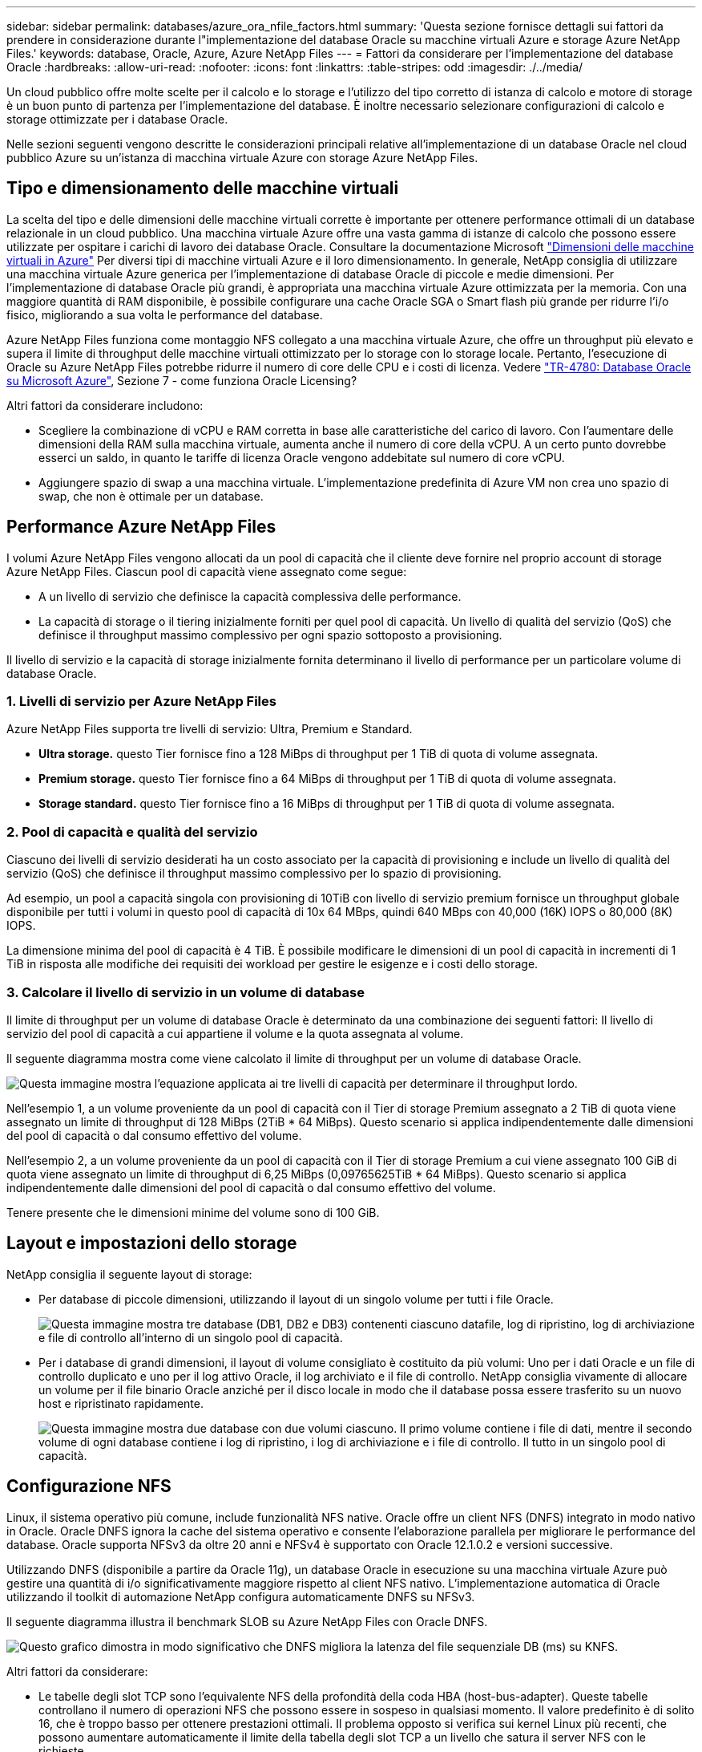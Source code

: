 ---
sidebar: sidebar 
permalink: databases/azure_ora_nfile_factors.html 
summary: 'Questa sezione fornisce dettagli sui fattori da prendere in considerazione durante l"implementazione del database Oracle su macchine virtuali Azure e storage Azure NetApp Files.' 
keywords: database, Oracle, Azure, Azure NetApp Files 
---
= Fattori da considerare per l'implementazione del database Oracle
:hardbreaks:
:allow-uri-read: 
:nofooter: 
:icons: font
:linkattrs: 
:table-stripes: odd
:imagesdir: ./../media/


[role="lead"]
Un cloud pubblico offre molte scelte per il calcolo e lo storage e l'utilizzo del tipo corretto di istanza di calcolo e motore di storage è un buon punto di partenza per l'implementazione del database. È inoltre necessario selezionare configurazioni di calcolo e storage ottimizzate per i database Oracle.

Nelle sezioni seguenti vengono descritte le considerazioni principali relative all'implementazione di un database Oracle nel cloud pubblico Azure su un'istanza di macchina virtuale Azure con storage Azure NetApp Files.



== Tipo e dimensionamento delle macchine virtuali

La scelta del tipo e delle dimensioni delle macchine virtuali corrette è importante per ottenere performance ottimali di un database relazionale in un cloud pubblico. Una macchina virtuale Azure offre una vasta gamma di istanze di calcolo che possono essere utilizzate per ospitare i carichi di lavoro dei database Oracle. Consultare la documentazione Microsoft link:https://docs.microsoft.com/en-us/azure/virtual-machines/sizes["Dimensioni delle macchine virtuali in Azure"^] Per diversi tipi di macchine virtuali Azure e il loro dimensionamento. In generale, NetApp consiglia di utilizzare una macchina virtuale Azure generica per l'implementazione di database Oracle di piccole e medie dimensioni. Per l'implementazione di database Oracle più grandi, è appropriata una macchina virtuale Azure ottimizzata per la memoria. Con una maggiore quantità di RAM disponibile, è possibile configurare una cache Oracle SGA o Smart flash più grande per ridurre l'i/o fisico, migliorando a sua volta le performance del database.

Azure NetApp Files funziona come montaggio NFS collegato a una macchina virtuale Azure, che offre un throughput più elevato e supera il limite di throughput delle macchine virtuali ottimizzato per lo storage con lo storage locale. Pertanto, l'esecuzione di Oracle su Azure NetApp Files potrebbe ridurre il numero di core delle CPU e i costi di licenza. Vedere link:https://www.netapp.com/media/17105-tr4780.pdf["TR-4780: Database Oracle su Microsoft Azure"^], Sezione 7 - come funziona Oracle Licensing?

Altri fattori da considerare includono:

* Scegliere la combinazione di vCPU e RAM corretta in base alle caratteristiche del carico di lavoro. Con l'aumentare delle dimensioni della RAM sulla macchina virtuale, aumenta anche il numero di core della vCPU. A un certo punto dovrebbe esserci un saldo, in quanto le tariffe di licenza Oracle vengono addebitate sul numero di core vCPU.
* Aggiungere spazio di swap a una macchina virtuale. L'implementazione predefinita di Azure VM non crea uno spazio di swap, che non è ottimale per un database.




== Performance Azure NetApp Files

I volumi Azure NetApp Files vengono allocati da un pool di capacità che il cliente deve fornire nel proprio account di storage Azure NetApp Files. Ciascun pool di capacità viene assegnato come segue:

* A un livello di servizio che definisce la capacità complessiva delle performance.
* La capacità di storage o il tiering inizialmente forniti per quel pool di capacità. Un livello di qualità del servizio (QoS) che definisce il throughput massimo complessivo per ogni spazio sottoposto a provisioning.


Il livello di servizio e la capacità di storage inizialmente fornita determinano il livello di performance per un particolare volume di database Oracle.



=== 1. Livelli di servizio per Azure NetApp Files

Azure NetApp Files supporta tre livelli di servizio: Ultra, Premium e Standard.

* *Ultra storage.* questo Tier fornisce fino a 128 MiBps di throughput per 1 TiB di quota di volume assegnata.
* *Premium storage.* questo Tier fornisce fino a 64 MiBps di throughput per 1 TiB di quota di volume assegnata.
* *Storage standard.* questo Tier fornisce fino a 16 MiBps di throughput per 1 TiB di quota di volume assegnata.




=== 2. Pool di capacità e qualità del servizio

Ciascuno dei livelli di servizio desiderati ha un costo associato per la capacità di provisioning e include un livello di qualità del servizio (QoS) che definisce il throughput massimo complessivo per lo spazio di provisioning.

Ad esempio, un pool a capacità singola con provisioning di 10TiB con livello di servizio premium fornisce un throughput globale disponibile per tutti i volumi in questo pool di capacità di 10x 64 MBps, quindi 640 MBps con 40,000 (16K) IOPS o 80,000 (8K) IOPS.

La dimensione minima del pool di capacità è 4 TiB. È possibile modificare le dimensioni di un pool di capacità in incrementi di 1 TiB in risposta alle modifiche dei requisiti dei workload per gestire le esigenze e i costi dello storage.



=== 3. Calcolare il livello di servizio in un volume di database

Il limite di throughput per un volume di database Oracle è determinato da una combinazione dei seguenti fattori: Il livello di servizio del pool di capacità a cui appartiene il volume e la quota assegnata al volume.

Il seguente diagramma mostra come viene calcolato il limite di throughput per un volume di database Oracle.

image:db_ora_azure_anf_factors_01.PNG["Questa immagine mostra l'equazione applicata ai tre livelli di capacità per determinare il throughput lordo."]

Nell'esempio 1, a un volume proveniente da un pool di capacità con il Tier di storage Premium assegnato a 2 TiB di quota viene assegnato un limite di throughput di 128 MiBps (2TiB * 64 MiBps). Questo scenario si applica indipendentemente dalle dimensioni del pool di capacità o dal consumo effettivo del volume.

Nell'esempio 2, a un volume proveniente da un pool di capacità con il Tier di storage Premium a cui viene assegnato 100 GiB di quota viene assegnato un limite di throughput di 6,25 MiBps (0,09765625TiB * 64 MiBps). Questo scenario si applica indipendentemente dalle dimensioni del pool di capacità o dal consumo effettivo del volume.

Tenere presente che le dimensioni minime del volume sono di 100 GiB.



== Layout e impostazioni dello storage

NetApp consiglia il seguente layout di storage:

* Per database di piccole dimensioni, utilizzando il layout di un singolo volume per tutti i file Oracle.
+
image:db_ora_azure_anf_factors_02.PNG["Questa immagine mostra tre database (DB1, DB2 e DB3) contenenti ciascuno datafile, log di ripristino, log di archiviazione e file di controllo all'interno di un singolo pool di capacità."]

* Per i database di grandi dimensioni, il layout di volume consigliato è costituito da più volumi: Uno per i dati Oracle e un file di controllo duplicato e uno per il log attivo Oracle, il log archiviato e il file di controllo. NetApp consiglia vivamente di allocare un volume per il file binario Oracle anziché per il disco locale in modo che il database possa essere trasferito su un nuovo host e ripristinato rapidamente.
+
image:db_ora_azure_anf_factors_03.PNG["Questa immagine mostra due database con due volumi ciascuno. Il primo volume contiene i file di dati, mentre il secondo volume di ogni database contiene i log di ripristino, i log di archiviazione e i file di controllo. Il tutto in un singolo pool di capacità."]





== Configurazione NFS

Linux, il sistema operativo più comune, include funzionalità NFS native. Oracle offre un client NFS (DNFS) integrato in modo nativo in Oracle. Oracle DNFS ignora la cache del sistema operativo e consente l'elaborazione parallela per migliorare le performance del database. Oracle supporta NFSv3 da oltre 20 anni e NFSv4 è supportato con Oracle 12.1.0.2 e versioni successive.

Utilizzando DNFS (disponibile a partire da Oracle 11g), un database Oracle in esecuzione su una macchina virtuale Azure può gestire una quantità di i/o significativamente maggiore rispetto al client NFS nativo. L'implementazione automatica di Oracle utilizzando il toolkit di automazione NetApp configura automaticamente DNFS su NFSv3.

Il seguente diagramma illustra il benchmark SLOB su Azure NetApp Files con Oracle DNFS.

image:db_ora_azure_anf_factors_04.PNG["Questo grafico dimostra in modo significativo che DNFS migliora la latenza del file sequenziale DB (ms) su KNFS."]

Altri fattori da considerare:

* Le tabelle degli slot TCP sono l'equivalente NFS della profondità della coda HBA (host-bus-adapter). Queste tabelle controllano il numero di operazioni NFS che possono essere in sospeso in qualsiasi momento. Il valore predefinito è di solito 16, che è troppo basso per ottenere prestazioni ottimali. Il problema opposto si verifica sui kernel Linux più recenti, che possono aumentare automaticamente il limite della tabella degli slot TCP a un livello che satura il server NFS con le richieste.
+
Per ottenere performance ottimali e prevenire problemi di performance, regolare i parametri del kernel che controllano le tabelle degli slot TCP su 128.

+
[source, cli]
----
sysctl -a | grep tcp.*.slot_table
----
* La seguente tabella fornisce le opzioni di montaggio NFS consigliate per una singola istanza di Linux NFSv3.
+
image:aws_ora_fsx_ec2_nfs_01.PNG["Questa tabella mostra le opzioni di montaggio NFS dettagliate per i seguenti tipi di file, file di controllo, file di dati, log di ripristino, ORACLE_HOME, E ORACLE_BASE."]




NOTE: Prima di utilizzare DNFS, verificare che siano installate le patch descritte in Oracle Doc 1495104.1. La matrice di supporto NetApp per NFSv3 e NFSv4 non include sistemi operativi specifici. Sono supportati tutti i sistemi operativi che rispettano l'RFC. Quando si cerca il supporto NFSv3 o NFSv4 nel IMT online, non selezionare un sistema operativo specifico perché non viene visualizzata alcuna corrispondenza. Tutti i sistemi operativi sono implicitamente supportati dalla policy generale.
